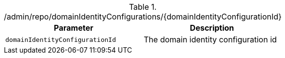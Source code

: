 .+/admin/repo/domainIdentityConfigurations/{domainIdentityConfigurationId}+
|===
|Parameter|Description

|`+domainIdentityConfigurationId+`
|The domain identity configuration id

|===